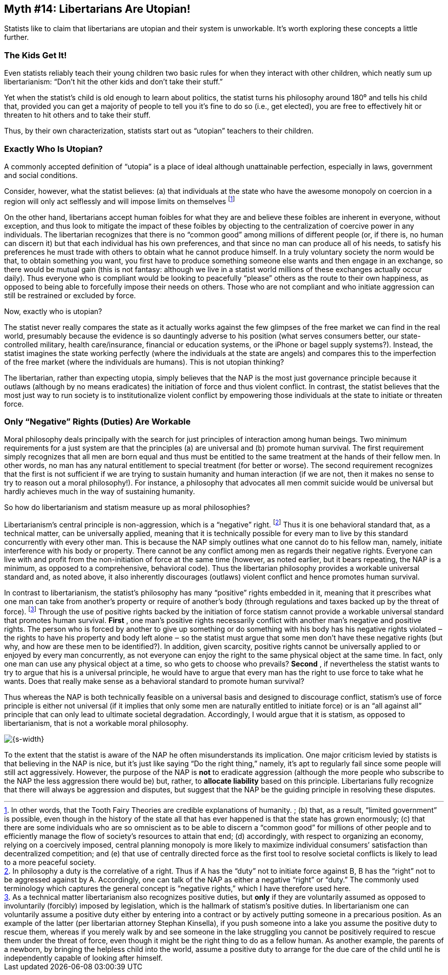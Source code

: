 == Myth #14: Libertarians Are Utopian!

Statists like to claim that libertarians are utopian and their system is
unworkable. It’s worth exploring these concepts a little further.

=== The Kids Get It!

Even statists reliably teach their young children two basic rules for when they
interact with other children, which neatly sum up libertarianism: “Don’t hit
the other kids and don’t take their stuff.”

Yet when the statist’s child is old enough to learn about politics, the statist
turns his philosophy around 180⁰ and tells his child that, provided you can get
a majority of people to tell you it’s fine to do so (i.e., get elected), you
are free to effectively hit or threaten to hit others and to take their stuff.

Thus, by their own characterization, statists start out as “utopian” teachers
to their children.

=== Exactly Who Is Utopian?

A commonly accepted definition of “utopia” is a place of ideal although
unattainable perfection, especially in laws, government and social conditions.

Consider, however, what the statist believes: (a) that individuals at the state
who have the awesome monopoly on coercion in a region will only act selflessly
and will impose limits on themselves footnote:[In other words, that the Tooth
Fairy Theories are credible explanations of humanity.  ; (b) that, as a result,
“limited government” is possible, even though in the history of the state all
that has ever happened is that the state has grown enormously; (c) that there
are some individuals who are so omniscient as to be able to discern a “common
good” for millions of other people and to efficiently manage the flow of
society’s resources to attain that end; (d) accordingly, with respect to
organizing an economy, relying on a coercively imposed, central planning
monopoly is more likely to maximize individual consumers’ satisfaction than
decentralized competition; and (e) that use of centrally directed force as the
first tool to resolve societal conflicts is likely to lead to a more peaceful
society.]

On the other hand, libertarians accept human foibles for what they are and
believe these foibles are inherent in everyone, without exception, and thus
look to mitigate the impact of these foibles by objecting to the centralization
of coercive power in any individuals. The libertarian recognizes that there is
no “common good” among millions of different people (or, if there is, no human
can discern it) but that each individual has his own preferences, and that
since no man can produce all of his needs, to satisfy his preferences he must
trade with others to obtain what he cannot produce himself. In a truly
voluntary society the norm would be that, to obtain something you want, you
first have to produce something someone else wants and then engage in an
exchange, so there would be mutual gain (this is not fantasy: although we live
in a statist world millions of these exchanges actually occur daily). Thus
everyone who is compliant would be looking to peacefully “please” others as the
route to their own happiness, as opposed to being able to forcefully impose
their needs on others. Those who are not compliant and who initiate aggression
can still be restrained or excluded by force.

Now, exactly [underline]#who# is utopian?

The statist never really compares the state as it [underline]#actually# works against the
few glimpses of the free market we can find in the real world, presumably
because the evidence is so dauntingly adverse to his position (what serves
consumers better, our state-controlled military, health care/insurance,
financial or education systems, or the iPhone or bagel supply systems?).
Instead, the statist imagines the state working perfectly (where the
individuals at the state are angels) and compares this to the imperfection of
the free market (where the individuals are humans). This is not utopian
thinking?

The libertarian, rather than expecting utopia, simply believes that the NAP is
the most just governance principle because it outlaws (although by no means
eradicates) the initiation of force and thus violent conflict. In contrast, the
statist believes that the most just way to run society is to institutionalize
violent conflict by empowering those individuals at the state to initiate or
threaten force.

=== Only “Negative” Rights (Duties) Are Workable

Moral philosophy deals principally with the search for just principles of
interaction among human beings. Two minimum requirements for a just system are
that the principles (a) are universal and (b) promote human survival.  The
first requirement simply recognizes that all men are born equal and thus must
be entitled to the same treatment at the hands of their fellow men. In other
words, no man has any natural entitlement to special treatment (for better or
worse). The second requirement recognizes that the first is not sufficient if
we are trying to sustain humanity and human interaction (if we are not, then it
makes no sense to try to reason out a moral philosophy!). For instance, a
philosophy that advocates all men commit suicide would be universal but hardly
achieves much in the way of sustaining humanity.

So how do libertarianism and statism measure up as moral philosophies?

Libertarianism’s central principle is non-aggression, which is a “negative”
right.  footnote:[In philosophy a duty is the correlative of a right. Thus if A
has the “duty” not to initiate force against B, B has the “right” not to be
aggressed against by A. Accordingly, one can talk of the NAP as either a
negative “right” or “duty.” The commonly used terminology which captures the
general concept is “negative rights,” which I have therefore used here.] Thus
it is one behavioral standard that, as a technical matter, can be universally
applied, meaning that it is technically possible for every man to live by this
standard concurrently with every other man. This is because the NAP simply
outlines what one cannot do to his fellow man, namely, initiate interference
with his body or property. There cannot be any conflict among men as regards
their negative rights. Everyone can live with and profit from the
non-initiation of force at the same time (however, as noted earlier, but it
bears repeating, the NAP is a minimum, as opposed to a comprehensive,
behavioral code). Thus the libertarian philosophy provides a workable universal
standard and, as noted above, it also inherently discourages (outlaws) violent
conflict and hence promotes human survival.

In contrast to libertarianism, the statist’s philosophy has many “positive”
rights embedded in it, meaning that it prescribes what one man can take from
another’s property or require of another’s body (through regulations and taxes
backed up by the threat of force).  footnote:[As a technical matter
libertarianism also recognizes positive duties, but *only* if they are
voluntarily assumed as opposed to involuntarily (forcibly) imposed by
legislation, which is the hallmark of statism’s positive duties. In
libertarianism one can voluntarily assume a positive duty either by entering
into a contract or by actively putting someone in a precarious position. As an
example of the latter (per libertarian attorney Stephan Kinsella), if you push
someone into a lake you assume the positive duty to rescue them, whereas if you
merely walk by and see someone in the lake struggling you cannot be positively
required to rescue them under the threat of force, even though it might be the
right thing to do as a fellow human. As another example, the parents of a
newborn, by bringing the helpless child into the world, assume a positive duty
to arrange for the due care of the child until he is independently capable of
looking after himself.] Through the use of positive rights backed by the
initiation of force statism cannot provide a workable universal standard that
promotes human survival. *First* , one man’s positive rights necessarily conflict
with another man’s negative and positive rights. The person who is forced by
another to give up something or do something with his body has his negative
rights violated ‒ the rights to have his property and body left alone ‒ so the
statist must argue that some men don’t have these negative rights (but why, and
how are these men to be identified?). In addition, given scarcity, positive
rights cannot be universally applied to or enjoyed by every man concurrently,
as not everyone can enjoy the right to the same physical object at the same
time. In fact, only one man can use any physical object at a time, so who gets
to choose who prevails? *Second* , if nevertheless the statist wants to try to
argue that his is a universal principle, he would have to argue that every man
has the right to use force to take what he wants. Does that really make sense
as a behavioral standard to promote human survival?

Thus whereas the NAP is both technically feasible on a universal basis and
designed to discourage conflict, statism’s use of force principle is either not
universal (if it implies that only some men are naturally entitled to initiate
force) or is an “all against all” principle that can only lead to ultimate
societal degradation. Accordingly, I would argue that it is statism, as opposed
to libertarianism, that is not a workable moral philosophy.

image::{s-img}[{s-width}, align='center']

To the extent that the statist is aware of the NAP he often misunderstands its
implication. One major criticism levied by statists is that believing in the
NAP is nice, but it’s just like saying “Do the right thing,” namely, it’s apt
to regularly fail since some people will still act aggressively. However, the
purpose of the NAP is *not* to eradicate aggression (although the more people who
subscribe to the NAP the less aggression there would be) but, rather, to
*allocate liability* based on this principle. Libertarians fully recognize that
there will always be aggression and disputes, but suggest that the NAP be the
guiding principle in resolving these disputes.
